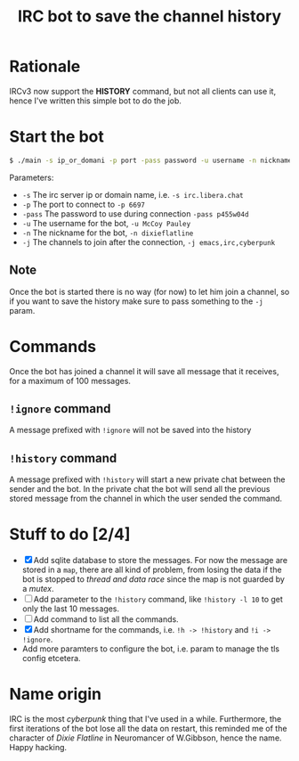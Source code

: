 #+title: IRC bot to save the channel history

* Rationale
IRCv3 now support the *HISTORY* command, but not all clients can use it, hence I've written this simple bot to do the job.

* Start the bot
#+begin_src bash
$ ./main -s ip_or_domani -p port -pass password -u username -n nickname -j ch_1,ch_2,ch_3,....,ch_n
#+END_src
Parameters:
+ =-s= The irc server ip or domain name, i.e. ~-s irc.libera.chat~
+ =-p= The port to connect to ~-p 6697~
+ =-pass= The password to use during connection ~-pass p455w04d~
+ =-u= The username for the bot, ~-u McCoy Pauley~
+ =-n= The nickname for the bot, ~-n dixieflatline~
+ =-j= The channels to join after the connection,  ~-j emacs,irc,cyberpunk~

** Note
Once the bot is started there is no way (for now) to let him join a channel, so if you want to save the history make sure to pass something to the =-j= param.

* Commands
Once the bot has joined a channel it will save all message that it receives, for a maximum of 100 messages.
** =!ignore= command
A message prefixed with =!ignore= will not be saved into the history
** =!history= command
A message prefixed with =!history= will start a new private chat between the sender and the bot.
In the private chat the bot will send all the previous stored message from the channel in which the user sended the command.

* Stuff to do [2/4]
+ [X] Add sqlite database to store the messages.
  For now the message are stored in a ~map~, there are all kind of problem, from losing the data if the bot is stopped to /thread and data race/ since the map is not guarded by a /mutex/.
+ [ ] Add parameter to the =!history= command, like =!history -l 10= to get only the last 10 messages.
+ [ ] Add command to list all the commands.
+ [X] Add shortname for the commands, i.e. =!h -> !history= and =!i -> !ignore=.
+ Add more paramters to configure the bot, i.e. param to manage the tls config etcetera.

* Name origin
IRC is the most /cyberpunk/ thing that I've used in a while.
Furthermore, the first iterations of the bot lose all the data on restart, this reminded me of the character of /Dixie Flatline/ in Neuromancer of W.Gibbson, hence the name.
Happy hacking.
